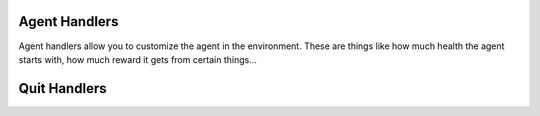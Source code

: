 Agent Handlers
================================

Agent handlers allow you to customize the agent in the environment. These are things like 
how much health the agent starts with, how much reward it gets from certain things...


Quit Handlers
================================

.. _AgentQuitFromTouchingBlockType:

.. class:: AgentQuitFromTouchingBlockType : (List(Str))

    An RGB image observation of
    the agent's first-person perspective.

    :type: :code:`np.uint8`


.. inclusion-marker-do-not-remove
